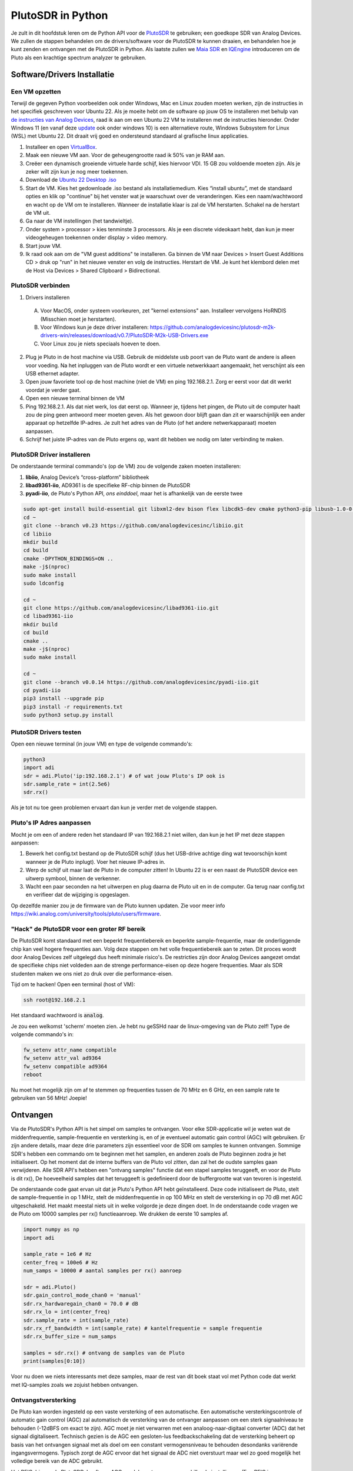 .. _pluto-chapter:

####################################
PlutoSDR in Python
####################################

.. image:: ../_images/pluto.png
   :scale: 50 % 
   :align: center 
   :alt: The PlutoSDR by Analog Devices
    
Je zult in dit hoofdstuk leren om de Python API voor de `PlutoSDR <https://www.analog.com/en/design-center/evaluation-hardware-and-software/evaluation-boards-kits/adalm-pluto.html>`_ te gebruiken; een goedkope SDR van Analog Devices.  
We zullen de stappen behandelen om de drivers/software voor de PlutoSDR te kunnen draaien, en behandelen hoe je kunt zenden en ontvangen met de PlutoSDR in Python.
Als laatste zullen we `Maia SDR <https://maia-sdr.org/>`_ en `IQEngine <https://iqengine.org/>`_ introduceren om de Pluto als een krachtige spectrum analyzer te gebruiken.

****************************
Software/Drivers Installatie
****************************

Een VM opzetten
###############
Terwijl de gegeven Python voorbeelden ook onder Windows, Mac en Linux zouden moeten werken, zijn de instructies in het specifiek geschreven voor Ubuntu 22. Als je moeite hebt om de software op jouw OS te installeren met behulp van `de instructies van Analog Devices <https://wiki.analog.com/university/tools/pluto/users/quick_start>`_, raad ik aan om een Ubuntu 22 VM te installeren met de instructies hieronder. Onder Windows 11 (en vanaf deze `update <https://support.microsoft.com/en-us/topic/november-15-2022-kb5020030-os-builds-19042-2311-19043-2311-19044-2311-and-19045-2311-preview-237a9048-f853-4e29-a3a2-62efdbea95e2>`_ ook onder windows 10) is een alternatieve route, Windows Subsystem for Linux (WSL) met Ubuntu 22. Dit draait vrij goed en ondersteund standaard al grafische linux applicaties. 

1. Installeer en open `VirtualBox <https://www.virtualbox.org/wiki/Downloads>`_.
2. Maak een nieuwe VM aan. Voor de geheugengrootte raad ik 50% van je RAM aan.
3. Creëer een dynamisch groeiende virtuele harde schijf, kies hiervoor VDI. 15 GB zou voldoende moeten zijn. Als je zeker wilt zijn kun je nog meer toekennen.
4. Download de `Ubuntu 22 Desktop .iso <https://ubuntu.com/download/desktop>`_
5. Start de VM. Kies het gedownloade .iso bestand als installatiemedium. Kies “install ubuntu”, met de standaard opties en klik op "continue" bij het venster wat je waarschuwt over de veranderingen. Kies een naam/wachtwoord en wacht op de VM om te installeren. Wanneer de installatie klaar is zal de VM herstarten. Schakel na de herstart de VM uit.
6. Ga naar de VM instellingen (het tandwieltje).
7. Onder system > processor > kies tenminste 3 processors. Als je een discrete videokaart hebt, dan kun je meer videogeheugen toekennen onder display > video memory.
8. Start jouw VM.
9. Ik raad ook aan om de "VM guest additions" te installeren. Ga binnen de VM naar Devices > Insert Guest Additions CD > druk op "run" in het nieuwe venster en volg de instructies. Herstart de VM. Je kunt het klembord delen met de Host via Devices > Shared Clipboard > Bidirectional.

PlutoSDR verbinden
###################

1. Drivers installeren
   
 A. Voor MacOS, onder systeem voorkeuren, zet "kernel extensions" aan. Installeer vervolgens HoRNDIS (Misschien moet je herstarten).
 B. Voor Windows kun je deze driver installeren: https://github.com/analogdevicesinc/plutosdr-m2k-drivers-win/releases/download/v0.7/PlutoSDR-M2k-USB-Drivers.exe
 C. Voor Linux zou je niets speciaals hoeven te doen.

2. Plug je Pluto in de host machine via USB. Gebruik de middelste usb poort van de Pluto want de andere is alleen voor voeding. Na het inpluggen van de Pluto wordt er een virtuele netwerkkaart aangemaakt, het verschijnt als een USB ethernet adapter.
3. Open jouw favoriete tool op de host machine (niet de VM) en ping 192.168.2.1. Zorg er eerst voor dat dit werkt voordat je verder gaat.
4. Open een nieuwe terminal binnen de VM
5. Ping 192.168.2.1. Als dat niet werk, los dat eerst op. Wanneer je, tijdens het pingen, de Pluto uit de computer haalt zou de ping geen antwoord meer moeten geven. Als het gewoon door blijft gaan dan zit er waarschijnlijk een ander apparaat op hetzelfde IP-adres. Je zult het adres van de Pluto (of het andere netwerkapparaat) moeten aanpassen.
6. Schrijf het juiste IP-adres van de Pluto ergens op, want dit hebben we nodig om later verbinding te maken.

PlutoSDR Driver installeren
###########################

De onderstaande terminal commando's (op de VM) zou de volgende zaken moeten installeren:

1. **libiio**, Analog Device’s “cross-platform” bibliotheek
2. **libad9361-iio**, AD9361 is de specifieke RF-chip binnen de PlutoSDR
3. **pyadi-iio**, de Pluto's Python API, *ons einddoel*, maar het is afhankelijk van de eerste twee

.. code-block:: bash

 sudo apt-get install build-essential git libxml2-dev bison flex libcdk5-dev cmake python3-pip libusb-1.0-0-dev libavahi-client-dev libavahi-common-dev libaio-dev
 cd ~
 git clone --branch v0.23 https://github.com/analogdevicesinc/libiio.git
 cd libiio
 mkdir build
 cd build
 cmake -DPYTHON_BINDINGS=ON ..
 make -j$(nproc)
 sudo make install
 sudo ldconfig
 
 cd ~
 git clone https://github.com/analogdevicesinc/libad9361-iio.git
 cd libad9361-iio
 mkdir build
 cd build
 cmake ..
 make -j$(nproc)
 sudo make install
 
 cd ~
 git clone --branch v0.0.14 https://github.com/analogdevicesinc/pyadi-iio.git
 cd pyadi-iio
 pip3 install --upgrade pip
 pip3 install -r requirements.txt
 sudo python3 setup.py install

PlutoSDR Drivers testen
##########################

Open een nieuwe terminal (in jouw VM) en type de volgende commando's:

.. code-block:: bash

 python3
 import adi
 sdr = adi.Pluto('ip:192.168.2.1') # of wat jouw Pluto's IP ook is
 sdr.sample_rate = int(2.5e6)
 sdr.rx()

Als je tot nu toe geen problemen ervaart dan kun je verder met de volgende stappen.

Pluto's IP Adres aanpassen
####################################

Mocht je om een of andere reden het standaard IP van 192.168.2.1 niet willen, dan kun je het IP met deze stappen aanpassen:

1. Bewerk het config.txt bestand op de PlutoSDR schijf (dus het USB-drive achtige ding wat tevoorschijn komt wanneer je de Pluto inplugt). Voer het nieuwe IP-adres in.
2. Werp de schijf uit maar laat de Pluto in de computer zitten! In Ubuntu 22 is er een naast de PlutoSDR device een uitwerp symbool, binnen de verkenner.
3. Wacht een paar seconden na het uitwerpen en plug daarna de Pluto uit en in de computer. Ga terug naar config.txt en verifieer dat de wijziging is opgeslagen.

Op dezelfde manier zou je de firmware van de Pluto kunnen updaten. Zie voor meer info https://wiki.analog.com/university/tools/pluto/users/firmware.

"Hack" de PlutoSDR voor een groter RF bereik
############################################

De PlutoSDR komt standaard met een beperkt frequentiebereik en beperkte sample-frequentie, maar de onderliggende chip kan veel hogere frequenties aan. Volg deze stappen om het volle frequentiebereik aan te zeten. Dit proces wordt door Analog Devices zelf uitgelegd dus heeft minimale risico's. De restricties zijn door Analog Devices aangezet omdat de specifieke chips niet voldeden aan de strenge performance-eisen op deze hogere frequenties. Maar als SDR studenten maken we ons niet zo druk over die performance-eisen.

Tijd om te hacken! Open een terminal (host of VM):

.. code-block:: bash

 ssh root@192.168.2.1

Het standaard wachtwoord is :code:`analog`.

Je zou een welkomst 'scherm' moeten zien. Je hebt nu geSSHd naar de linux-omgeving van de Pluto zelf!
Type de volgende commando's in:

.. code-block:: bash

 fw_setenv attr_name compatible
 fw_setenv attr_val ad9364
 fw_setenv compatible ad9364
 reboot

Nu moet het mogelijk zijn om af te stemmen op frequenties tussen de 70 MHz en 6 GHz, en een sample rate te gebruiken van 56 MHz! Joepie!

************************
Ontvangen
************************

Via de PlutoSDR's Python API is het simpel om samples te ontvangen. 
Voor elke SDR-applicatie wil je weten wat de middenfrequentie, sample-frequentie en versterking is, en of je eventueel automatic gain control (AGC) wilt gebruiken.
Er zijn andere details, maar deze drie parameters zijn essentieel voor de SDR om samples te kunnen ontvangen.
Sommige SDR's hebben een commando om te beginnen met het samplen, en anderen zoals de Pluto beginnen zodra je het initialiseert.
Op het moment dat de interne buffers van de Pluto vol zitten, dan zal het de oudste samples gaan verwijderen.
Alle SDR API's hebben een "ontvang samples" functie dat een stapel samples teruggeeft, en voor de Pluto is dit rx(), 
De hoeveelheid samples dat het teruggeeft is gedefinieerd door de buffergrootte wat van tevoren is ingesteld.

De onderstaande code gaat ervan uit dat je Pluto's Python API hebt geïnstalleerd.
Deze code initialiseert de Pluto, stelt de sample-frequentie in op 1 MHz, stelt de middenfrequentie in op 100 MHz en stelt de versterking in op 70 dB met AGC uitgeschakeld.
Het maakt meestal niets uit in welke volgorde je deze dingen doet.
In de onderstaande code vragen we de Pluto om 10000 samples per rx() functieaanroep.
We drukken de eerste 10 samples af.

.. code-block:: python

    import numpy as np
    import adi
    
    sample_rate = 1e6 # Hz
    center_freq = 100e6 # Hz
    num_samps = 10000 # aantal samples per rx() aanroep
    
    sdr = adi.Pluto()
    sdr.gain_control_mode_chan0 = 'manual'
    sdr.rx_hardwaregain_chan0 = 70.0 # dB
    sdr.rx_lo = int(center_freq)
    sdr.sample_rate = int(sample_rate)
    sdr.rx_rf_bandwidth = int(sample_rate) # kantelfrequentie = sample frequentie
    sdr.rx_buffer_size = num_samps
    
    samples = sdr.rx() # ontvang de samples van de Pluto
    print(samples[0:10])

Voor nu doen we niets interessants met deze samples, maar de rest van dit boek staat vol met Python code dat werkt met IQ-samples zoals we zojuist hebben ontvangen.

Ontvangstversterking
####################

De Pluto kan worden ingesteld op een vaste versterking of een automatische. Een automatische versterkingscontrole of automatic gain control (AGC) zal automatisch de versterking van de ontvanger aanpassen om een sterk signaalniveau te behouden (-12dBFS om exact te zijn).
AGC moet je niet verwarren met een analoog-naar-digitaal converter (ADC) dat het signaal digitaliseert.
Technisch gezien is de AGC een gesloten-lus feedbackschakeling dat de versterking beheert op basis van het ontvangen signaal met als doel om een constant vermogensniveau te behouden desondanks variërende ingangsvermogens.
Typisch zorgt de AGC ervoor dat het signaal de ADC niet overstuurt maar wel zo goed mogelijk het volledige bereik van de ADC gebruikt.

Het RFIC, binnen de PlutoSDR, heeft een AGC-module met een paar verschillende instellingen. 
(Een RFIC is een transceiver chip; het stuurt en ontvangt radiogolven.) 
Als eerste merken we op dat de Pluto ontvangstversterking een bereik heeft van 0 tot 74.5 dB.
In de "manual" of handmatige modus is de AGC uitgeschakeld, en moet je zelf instellen welke versterking de Pluto moet gebruiken. Bijv.:

.. code-block:: python

  
  sdr.gain_control_mode_chan0 = "manual" # zet AGC uit
  gain = 50.0 # toegestane bereik is 0 tot 74.5 dB
  sdr.rx_hardwaregain_chan0 = gain # stel ontvangstversterking in

Wanneer je de AGC wilt gebruiken kun je kiezen tussen twee modi:

1. :code:`sdr.gain_control_mode_chan0 = "slow_attack"`
2. :code:`sdr.gain_control_mode_chan0 = "fast_attack"`

En wanneer de AGC is aangezet hoef je geen waarde te geven voor :code:`rx_hardwaregain_chan0`. 
Deze waarde wordt genegeerd omdat de Pluto dan zelf de versterking voor het signaal regelt.
De Pluto heeft twee modi voor de AGC: fast attack (snel reageren) en slow attack (langzaam reageren).
De termen spreken voor zichzelf.
Fast attack modus reageert sneller op de signalen.
In andere woorden, de versterkingsfactor zal sneller veranderen wanneer het ingangssignaal verandert.
Het ingangsvermogen aanpassen is bijv. belangrijk voor tijd-divisie duplex (TDD) systemen. Deze gebruiken dezelfde frequentie voor zenden en ontvangen.
Als je voor deze situatie de AGC op fast attack zet dan wordt de demping van het signaal gelimiteerd.
Met beide modi, wanneer er geen signaal maar alleen ruis aanwezig is, zal de AGC de versterking maximaal maken; wanneer een signaal tevoorschijn komt, zal het de ontvanger (ADC) kort satureren tot de AGC kan reageren en de versterking doet zakken. Je kunt de huidige versterkingsfactor in real-time bekijken met:

.. code-block:: python
 
 sdr._get_iio_attr('voltage0','hardwaregain', False)

Voor meer informatie over de AGC binnen de Pluto refereren we naar de `RX Gain Control sectie van deze pagina: <https://wiki.analog.com/resources/tools-software/linux-drivers/iio-transceiver/ad9361>`_.

************************
Zenden
************************

Zorg ervoor, voordat je een signaal gaat versturen met jouw Pluto, dat je een SMA-kabel tussen de TX en ontvanger stopt.
Het is belangrijk dat je als beginner altijd eerst over een kabel zendt om zeker te zijn dat de SDR doet wat je wilt. Hou in dit geval het zendvermogen extreem laag om te voorkomen dat je de ontvanger sloopt. Een kabel heeft immers niet zoveel demping als een draadloos kanaal.
Mocht je een attenuator (demper) hebben (bijv. 30 dB), dan is dit een goed moment om het te gebruiken.
Als je niet een andere SDR of spectrum analyzer als ontvanger tot je beschikking hebt, dan zou je in theorie de RX-poort van dezelfde Pluto kunnen gebruiken, maar dat kan ingewikkeld worden.
Ik raad aan om een RTL-SDR van 20€ als ontvanger te gebruiken.

Zenden werkt bijna hetzelfde als ontvangen. In plaats dat we de SDR vertellen om samples te ontvangen, zullen we een bepaalde hoeveelheid samples geven om uit te zenden.
We stellen i.p.v. de :code:`rx_lo` de :code:`tx_lo` in, om aan te geven welke zendfrequentie we willen gebruiken.
De sample-rate is hetzelfde voor de RX en TX, dus die instelling blijft gelijk.
Een volledig voorbeeld waarin wordt gezonden is beneden te zien. Hier genereren we een sinusoïde van +100 kHz, en zenden het complexe signaal op een draaggolf van 915 MHz. De ontvanger ziet dan een draaggolf op 915.1 MHz. 
Er is geen praktische reden om dit zo te doen, we hadden een array van 1'en kunnen versturen op een zendfrequentie van 915.1e6 Hz. We wilden echter complexe samples genereren als voorbeeld.

.. code-block:: python
    
    import numpy as np
    import adi

    sample_rate = 1e6 # Hz
    center_freq = 915e6 # Hz

    sdr = adi.Pluto("ip:192.168.2.1")
    sdr.sample_rate = int(sample_rate)
    sdr.tx_rf_bandwidth = int(sample_rate) # filter kantelfrequentie, stel in gelijk aan sample rate
    sdr.tx_lo = int(center_freq)
    sdr.tx_hardwaregain_chan0 = -50 # tx demping, bereik is -90 tot 0 dB

    N = 10000 # aantal samples om te versturen
    t = np.arange(N)/sample_rate
    samples = 0.5*np.exp(2.0j*np.pi*100e3*t) # simuleer een sinusoide van 100 kHz, dan ziet de ontvanger het op 915.1 MHz
    samples *= 2**14 # De PlutoSDR verwacht samples met waarden tussen -2^14 en +2^14, niet -1 en +1

    # Stuur de samples 100 keer, dus 1 seconde totaal, als USB het kan bijhouden
    for i in range(100):
        sdr.tx(samples) # stuurt de N samples een keer

Nog wat opmerkingen over deze code. 
Eerst wil je de IQ samples tussen -1 en 1 simuleren, maar voor het versturen moeten we het vermenigvuldigen met 2^14 vanwege hoe Analog Devices de :code:`tx()` functie heeft geïmplementeerd.
Als je niet zeker weet wat de min/max waardes van je signaal zijn, kun je ze afdrukken met :code:`print(np.min(samples), np.max(samples))` of je schrijft een statement om zeker te zijn dat de samples nooit boven 1 of onder -1 komen (dit komt dan voor de 2^14 vermenigvuldiging).
De demping op het zendvermogen heeft een bereik van -90 tot 0 dB, waar 0 dB dus het hoogste zendvermogen oplevert.
We willen altijd met een laag zendvermogen beginnen en daarna, wanneer nodig, het laten toenemen.
De standaardwaarde van -50 dB is gelukkig al aan de lage (en juiste) kant.
Zet de waarde niet zomaar op 0 dB wanneer je niets ziet bij de ontvanger, er kunnen andere redenen zijn waarom dit zo is, en je wilt niet je ontvanger slopen.

Oneindig samples versturen
###############################

Als je voortdurend dezelfde set samples wilt versturen kun je, i.p.v. een for/while loop, de Pluto instrueren om dit te doen met een regel code:

.. code-block:: python

 sdr.tx_cyclic_buffer = True # Zet cyclic buffers aan

Hierna kun je op dezelfde manier samples versturen: :code:`sdr.tx(samples)` waarna de Pluto het oneindig blijft versturen, totdat het SDR-object wordt vernietigd.
Om een nieuwe set aan samples te versturen moet je dan eerst :code:`sdr.tx_destroy_buffer()` aanroepen, en daarna :code:`sdr.tx(samples)`.

Legaal door de lucht zenden
#################################
Onderstaande vertaling gaat over de regels in de VS. Voor Nederland is er de `telecommunicatiewet <https://wetten.overheid.nl/BWBR0009950/2022-05-01/>`_ met naar mijn weten vrijwel dezelfde conclusie als de rest van dit stuk. Er is ook de amateur zendband rond 433-435 MHz waar je met licentie mag zenden, `zie <https://wetten.overheid.nl/BWBR0036375/2021-06-18#Bijlagen>`_. 

Een veelvoorkomende vraag van studenten is op welke frequenties ze mogen zenden met een antenne (in de VS). Het korte antwoord is niet, zover ik weet. Meestal wordt er verwezen naar de wetten die zendvermogen beperken, `de FCC's "Title 47, Part 15" (47 CFR 15) regulations <https://www.ecfr.gov/cgi-bin/text-idx?SID=7ce538354be86061c7705af3a5e17f26&mc=true&node=pt47.1.15&rgn=div5>`_. 

Maar die regels zijn voor producenten die apparaten bouwen en verkopen die opereren in de ISM banden, de regels beschrijven hoe ze getest mogen worden. Een "Part 15" apparaat is er een waar je geen licentie voor nodig hebt om het te gebruiken, maar het apparaat zelf moet wel gecertificeerd zijn om te laten zien dat het aan de FCC-regels voldoet.

De wetten in "Part 15" specificeren wel een maximaal zend- en ontvangstvermogen voor de verschillende gebieden van het spectrum, maar niets slaat op een persoon die zendt met een SDR of zelfgebouwde zenders. De enige wet die ik kon vinden over niet-commerciële zenders gaat over lage vermogenszenders voor AM en FM in de AM/FM banden. Er is ook een sectie over "zelfgebouwde" apparaten maar er wordt specifiek gezegd dat dit niet geldt bij het gebruik van kits. Samenvattend, de FCC-wetten zijn niet zo simpel als "je mag op deze frequenties zenden maar onder dit vermogen", maar is meer een grote verzameling wetten voor het testen van producten.

Een andere manier om ernaar te kijken is om te zeggen "Nou, dit voldoet niet aan Part 15 maar laten we toch die regels volgen". Voor de 915 MHz ISM band is de regels dat "De veldsterkte van een uitstraling binnen de gespecificeerde frequentieband zal niet boven de 500 microvolt/meter op 30 meter afstand komen. Gemeten met officiële apparatuur.". Dus, zoals je kunt zien is het niet zo simpel als een maximaal zendvermogen in Watt.

Als je een amateur radio (ham) licentie hebt, dan mag je van de FCC bepaalde banden gebruiken voor amateur radio. Er zijn nog steeds regels om te volgen, en maximale zendvermogens, maar die zijn tenminste uitgedrukt in Watt van effectief uitgestraald vermogen. `Dit info-graphic <https://www.arrl.org/files/file/Regulatory/Band%20Chart/Hambands4_Color_11x8_5.pdf>`_ laat zien welke banden beschikbaar zijn afhankelijk van je licentietype. Iedereen die geïnteresseerd is in zenden met SDR's raadt ik aan om hun HAM licentie te halen.

Als iemand meer details heeft over wat er wel en niet is toegestaan, email me alsjeblieft.

************************************************
Tegelijk zenden en ontvangen
************************************************

De tx_cyclic_buffer truc staat je toe om tegelijkertijd te zenden en te ontvangen door eerst de zender te starten, en daarna te gaan ontvangen. Het volgende stuk code geeft een werkend voorbeeld waarin een QPSK signaal wordt verstuurd in de 915 MHz band, wordt ontvangen, en de PSD ervan wordt weergeven.

.. code-block:: python

    import numpy as np
    import adi
    import matplotlib.pyplot as plt

    sample_rate = 1e6 # Hz
    center_freq = 915e6 # Hz
    num_samps = 100000 # aantal samples voor een aanroep van rx()

    sdr = adi.Pluto("ip:192.168.2.1")
    sdr.sample_rate = int(sample_rate)

    # Config Tx
    sdr.tx_rf_bandwidth = int(sample_rate) # filter kantelfrequentie, gelijk aan samplerate
    sdr.tx_lo = int(center_freq)
    sdr.tx_hardwaregain_chan0 = -50 # demping op zendvermogen

    # Config Rx
    sdr.rx_lo = int(center_freq)
    sdr.rx_rf_bandwidth = int(sample_rate)
    sdr.rx_buffer_size = num_samps
    sdr.gain_control_mode_chan0 = 'manual'
    sdr.rx_hardwaregain_chan0 = 0.0 # dB, maakt dit groter voor sterker ontvangst, kijk uit dat je de ADC niet overstuurt

    # Maak de symboolreeks om te versturen (QPSK, 16 samples per symbool)
    num_symbols = 1000
    x_int = np.random.randint(0, 4, num_symbols) # 0 tot 3
    x_degrees = x_int*360/4.0 + 45 # 45, 135, 225, 315 graden
    x_radians = x_degrees*np.pi/180.0 # sin() en cos() werken in radialen
    x_symbols = np.cos(x_radians) + 1j*np.sin(x_radians) # dit geeft de complexe QPSK symbolen
    samples = np.repeat(x_symbols, 16) # 16 samples per symbool (blokgolf)
    samples *= 2**14 # versterken voor de Pluto

    # Zender starten
    sdr.tx_cyclic_buffer = True # cyclic buffers aanzetten
    sdr.tx(samples) # start met zenden

    # Voor de zekerheid buffer leegmaken
    for i in range (0, 10):
        raw_data = sdr.rx()
        
    # samples ontvangen
    rx_samples = sdr.rx()
    print(rx_samples)

    # Stop zender
    sdr.tx_destroy_buffer()

    # Bereken de power spectral density (frequentiedomein van ons signaal)
    psd = np.abs(np.fft.fftshift(np.fft.fft(rx_samples)))**2
    psd_dB = 10*np.log10(psd)
    f = np.linspace(sample_rate/-2, sample_rate/2, len(psd))

    # Plot tijddomein
    plt.figure(0)
    plt.plot(np.real(rx_samples[::100]))
    plt.plot(np.imag(rx_samples[::100]))
    plt.xlabel("Tijd")

    # Plot freqdomein
    plt.figure(1)
    plt.plot(f/1e6, psd_dB)
    plt.xlabel("Frequentie [MHz]")
    plt.ylabel("PSD")
    plt.show()

Met een goede antenne of kabel zou je zoiets moeten zien:

.. image:: ../_images/pluto_tx_rx.svg
   :align: center 

Een goede oefening is om :code:`sdr.tx_hardwaregain_chan0` en :code:`sdr.rx_hardwaregain_chan0` langzaam te veranderen om zeker van te zijn dat je ontvangen signaal sterker of zwakker wordt zoals verwacht. 


**********************************
Maia SDR and IQEngine
**********************************

Wil je de PLUTO als een real-time spectrum-analyzer kunnen gebruiken op je PC of mobiel? Het open-source `Maia SDR <https://maia-sdr.org/>`_ project biedt een aangepaste firmware voor de Pluto die een FFT uitvoert op de FPGA van de Pluto, en een webserver op de ARM CPU van de Pluto! De webinterface wordt gebruikt om de frequentie en andere SDR parameters in te stellen, en het spectrogram als waterval te bekijken. Daarnaast kun er opnames tot 400MB mee maken, en vervolgens naar je computer of mobiel downloaden om te bekijken met IQEngine.


Download en installeer de `laatste versie <https://github.com/maia-sdr/plutosdr-fw/releases/>`_ van Maia Pluto. Dit is een .zip bestand met de naam :code:`plutosdr-fw-maia-sdr-vX.Y.Z.zip`. Pak het uit en kopieer het :code:`pluto.frm` bestand naar de mass storage van de Pluto (het lijkt op een USB flash drive). Dit is hetzelfde proces als het updaten van de firmware van de Pluto; na het ontkoppelen van de computer zal het een paar minuten knipperen en daarna herstarten.
Als laatste openen we een SSH terminal met :code:`ssh root@192.168.2.1` met het standaard wachtwoord :code:`analog`. Voer de volgende drie commando's één voor één uit:


.. code-block:: bash

 fw_setenv ramboot_verbose 'adi_hwref;echo Copying Linux from DFU to RAM... && run dfu_ram;if run adi_loadvals; then echo Loaded AD936x refclk frequency and model into devicetree; fi; envversion;setenv bootargs console=ttyPS0,115200 maxcpus=${maxcpus} rootfstype=ramfs root=/dev/ram0 rw earlyprintk clk_ignore_unused uio_pdrv_genirq.of_id=uio_pdrv_genirq uboot="${uboot-version}" && bootm ${fit_load_address}#${fit_config}'
 
 fw_setenv qspiboot_verbose 'adi_hwref;echo Copying Linux from QSPI flash to RAM... && run read_sf && if run adi_loadvals; then echo Loaded AD936x refclk frequency and model into devicetree; fi; envversion;setenv bootargs console=ttyPS0,115200 maxcpus=${maxcpus} rootfstype=ramfs root=/dev/ram0 rw earlyprintk clk_ignore_unused uio_pdrv_genirq.of_id=uio_pdrv_genirq uboot="${uboot-version}" && bootm ${fit_load_address}#${fit_config} || echo BOOT failed entering DFU mode ... && run dfu_sf'
 
 fw_setenv qspiboot 'set stdout nulldev;adi_hwref;test -n $PlutoRevA || gpio input 14 && set stdout serial@e0001000 && sf probe && sf protect lock 0 100000 && run dfu_sf;  set stdout serial@e0001000;itest *f8000258 == 480003 && run clear_reset_cause && run dfu_sf; itest *f8000258 == 480007 && run clear_reset_cause && run ramboot_verbose; itest *f8000258 == 480006 && run clear_reset_cause && run qspiboot_verbose; itest *f8000258 == 480002 && run clear_reset_cause && exit; echo Booting silently && set stdout nulldev; run read_sf && run adi_loadvals; envversion;setenv bootargs console=ttyPS0,115200 maxcpus=${maxcpus} rootfstype=ramfs root=/dev/ram0 rw quiet loglevel=4 clk_ignore_unused uio_pdrv_genirq.of_id=uio_pdrv_genirq uboot="${uboot-version}" && bootm ${fit_load_address}#${fit_config} || set stdout serial@e0001000;echo BOOT failed entering DFU mode ... && sf protect lock 0 100000 && run dfu_sf'

(Meer informatie hierover kun je vinden op de  `installatiepagina van Maia <https://maia-sdr.org/installation/#set-up-the-u-boot-environment>`_) 

Na een laatste keer herstarten van de Pluto, zou Maia nu moeten draaien! Open http://192.168.2.1:8000 in een browser en je zou het onderstaande scherm moeten zien:

.. image:: ../_images/Maia.png
   :scale: 40 % 
   :align: center
   :alt: Screenshot of Maia SDR

Om te testen hoe snel Maia kan draaien, probeer de :code:`Spectrum Rate` naar 100 Hz of meer  te verhogen. Naast het controleren van de belangrijkste SDR-knoppen zoals frequentie, sample-frequentie en versterking, kun je op de :code:`Record` knop onderaan klikken om de ruwe IQ-samples op te slaan in het geheugen van de Pluto. Je kunt dan IQEngine gebruiken om de opname te openen en te bekijken of te downloaden naar je apparaat. Klik hiervoior op de :code:`Recording` knop en daarna de :code:`View in IQEngine` link.

.. image:: ../_images/IQEngine_from_Maia.png
   :scale: 40 % 
   :align: center
   :alt: Screenshot of IQEngine opened from Maia SDR

************************
Referentie API
************************

Voor de volledige lijst van functies en instellingen die je kunt aanroepen kun je de `pyadi-iio Pluto Python code (AD936X) <https://github.com/analogdevicesinc/pyadi-iio/blob/master/adi/ad936x.py>`_ raadplegen.

************************
Pluto Python Oefeningen
************************

In plaats van de volledige code te geven, heb ik meerdere opdrachten gemaakt waar 99% van de code al is gegeven en de overige code simpel is om te maken. De opdrachten zijn niet bedoeld om moeilijk te zijn. Ze missen net genoeg code om je na te laten denken.

Opdracht 1: Bepaal de doorvoersnelheid van je USB-verbinding
############################################################

We gaan samples proberen te ontvangen en tegelijkertijd gaan we kijken hoeveel samples per seconde we door de USB 2.0 connectie kunnen duwen.

**Het is jouw taak om een Python script te schrijven dat bepaalt hoe snel de samples in Python binnenkomen. Dus tel het aantal samples wat binnenkomt en hou de tijd bij om de sample-rate te bepalen. Probeer daarna andere sample_rate's en buffer_size's te gebruiken om te zien wat de hoogste haalbare snelheid is.**

Vergeet niet wanneer je minder samples per seconde binnenkrijgt dan de ingestelde sample-rate, dat je samples aan het verliezen bent, wat hoogstwaarschijnlijk gebeurt op hoge snelheden. De Pluto gebruikt immers maar USB 2.0.

Het volgende stuk code is een mooi beginpunt maar bevat ook de benodigde instructies om deze opdracht af te ronden.

.. code-block:: python

 import numpy as np
 import adi
 import matplotlib.pyplot as plt
 import time
 
 sample_rate = 10e6 # Hz
 center_freq = 100e6 # Hz
 
 sdr = adi.Pluto("ip:192.168.2.1")
 sdr.sample_rate = int(sample_rate)
 sdr.rx_rf_bandwidth = int(sample_rate) # kantelfrequentie = sample-frequentie
 sdr.rx_lo = int(center_freq)
 sdr.rx_buffer_size = 1024 # bufferlengte Pluto
 samples = sdr.rx() # start met samples ontvangen

Om hiernaast bij te houden hoeveel tijd iets in beslag neemt kun je het volgende stukje code gebruiken:

.. code-block:: python

 start_time = time.time()
 # doe iets
 end_time = time.time()
 print('seconds elapsed:', end_time - start_time)

Nog wat hints om je op weg te helpen.

Hint 1: Je zult de regel "samples = sdr.rx()" in een loop meerdere keer moeten aanroepen (bijv., 100 keer). Telkens moet je tellen hoeveel samples je terugkrijgt en hoeveel tijd is verlopen.

Hint 2: Ook al probeer je het aantal samples per seconde te berekenen, dat betekent niet dat je ook precies 1 seconde aan samples moet ontvangen. Je kunt ook het aantal ontvangen samples delen door de verlopen tijd.

Hint 3: Begin met een sample_rate = 10e6 zoals de code laat zien, want dit is veel meer dan de USB 2.0 verbinding aan kan. Je kunt zien hoeveel data erdoorheen komt. Daarna kun je de rx buffergrootte aanpassen om te zien wat er gebeurt. Op het moment dat je een werkend script hebt en je hebt gespeeld met de rx_buffer_size dan kun je proberen de sample_rate aan te passen. Bepaal hoever je de sample-rate moet verlagen om 100% van de samples te kunnen ontvangen in Python.

Hint 4: In de loop waarin je sdr.rx() uitvoert wil je zo min mogelijk vertraging toevoegen. Ga geen intensieve functies aanroepen zoals print() binnen de loop.

Als resultaat krijg je een goed idee van de maximale doorvoersnelheid van USB 2.0. Je kunt online kijken om je bevindingen te verifiëren.

Als bonus: probeer eens de center_freq en rx_rf_bandwidth aan te passen om te zien hoe dat de snelheid beïnvloedt.

Opdracht 2: Maak een Spectrogram/Waterval
##########################################

Voor deze opdracht zul je een spectrogram of watervaldiagram moeten maken zoals besproken in het :ref:`freq-domain-chapter` hoofdstuk.  
Een spectrogram is niets meer dan een hoop FFT's die je, op elkaar gestapeld weergeeft. In andere woorden, het is een figuur waar 1 as de frequentie weergeeft en de andere as tijd.

In het :ref:`freq-domain-chapter` hoofdstuk hebben we de Python code gegeven om een FFT uit te voeren. Voor deze opdracht kun je de codevoorbeelden uit dat hoofdstuk en uit de vorige opdracht gebruiken.

Hints:

1. Maak sdr.rx_buffer_size gelijk aan de lengte van de FFT zodat je altijd 1 FFT uitvoert voor elke aanroep naar `sdr.rx()`.
2. Bouw een 2D array om alle FFT-resultaten in te bewaren. Dus 1 FFT per rij. Je kunt zo'n array met vullen met nullen: `np.zeros((num_rows, fft_size))`.  Je kunt rij ‘i’ van de array benaderen met: `waterfall_2darray[i,:]`.
3. `plt.imshow()` is een handige manier om een 2D array te weergeven in een figuur. De kleur wordt automatisch bepaalt aan de hand van de waarden.

Als een extra uitdaging kun je de spectrogram live laten updaten.
